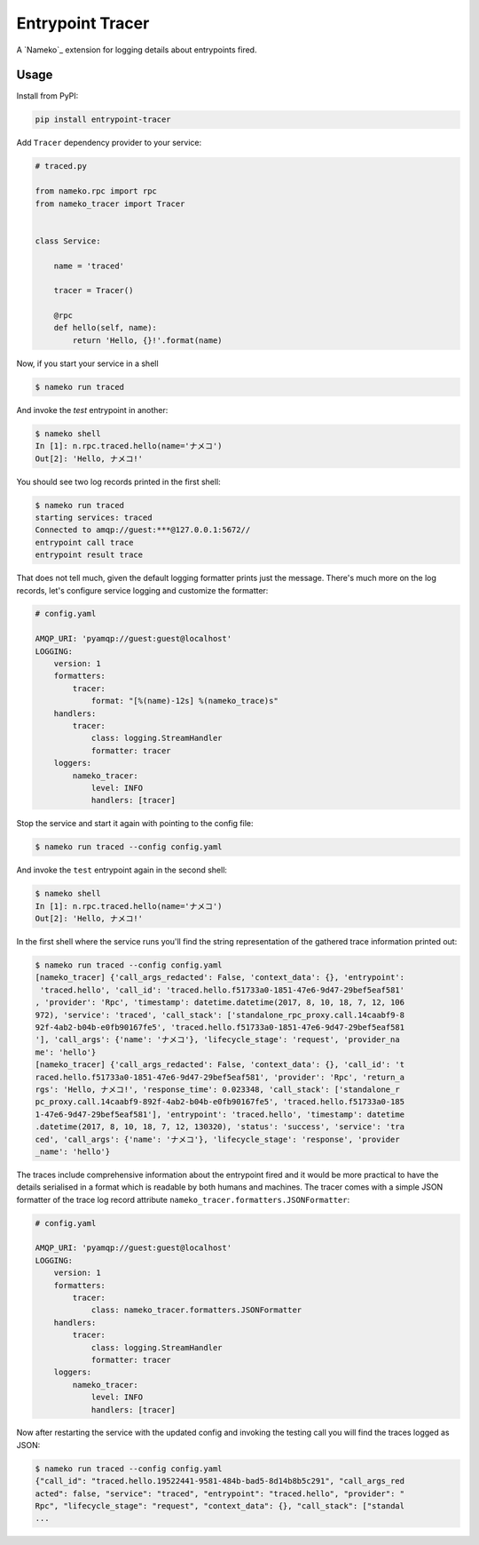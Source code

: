 =================
Entrypoint Tracer
=================

A `Nameko`_ extension for logging details about entrypoints fired.


Usage
=====

Install from PyPI:

.. code:: console

    pip install entrypoint-tracer


Add ``Tracer`` dependency provider to your service:


.. code:: python

    # traced.py

    from nameko.rpc import rpc
    from nameko_tracer import Tracer


    class Service:

        name = 'traced'

        tracer = Tracer()

        @rpc
        def hello(self, name):
            return 'Hello, {}!'.format(name)


Now, if you start your service in a shell

.. code:: console

    $ nameko run traced

And invoke the `test` entrypoint in another:

.. code:: console

    $ nameko shell
    In [1]: n.rpc.traced.hello(name='ナメコ')
    Out[2]: 'Hello, ナメコ!'

You should see two log records printed in the first shell:

.. code:: console

    $ nameko run traced
    starting services: traced
    Connected to amqp://guest:***@127.0.0.1:5672//
    entrypoint call trace
    entrypoint result trace

That does not tell much, given the default logging formatter prints just the
message. There's much more on the log records, let's configure service logging
and customize the formatter:

.. code:: yaml

    # config.yaml

    AMQP_URI: 'pyamqp://guest:guest@localhost'
    LOGGING:
        version: 1
        formatters:
            tracer:
                format: "[%(name)-12s] %(nameko_trace)s"
        handlers:
            tracer:
                class: logging.StreamHandler
                formatter: tracer
        loggers:
            nameko_tracer:
                level: INFO
                handlers: [tracer]

Stop the service and start it again with pointing to the config file:

.. code:: console

    $ nameko run traced --config config.yaml

And invoke the ``test`` entrypoint again in the second shell:

.. code:: console

    $ nameko shell
    In [1]: n.rpc.traced.hello(name='ナメコ')
    Out[2]: 'Hello, ナメコ!'

In the first shell where the service runs you'll find the string
representation of the gathered trace information printed out:

.. code:: console

    $ nameko run traced --config config.yaml
    [nameko_tracer] {'call_args_redacted': False, 'context_data': {}, 'entrypoint':
     'traced.hello', 'call_id': 'traced.hello.f51733a0-1851-47e6-9d47-29bef5eaf581'
    , 'provider': 'Rpc', 'timestamp': datetime.datetime(2017, 8, 10, 18, 7, 12, 106
    972), 'service': 'traced', 'call_stack': ['standalone_rpc_proxy.call.14caabf9-8
    92f-4ab2-b04b-e0fb90167fe5', 'traced.hello.f51733a0-1851-47e6-9d47-29bef5eaf581
    '], 'call_args': {'name': 'ナメコ'}, 'lifecycle_stage': 'request', 'provider_na
    me': 'hello'}
    [nameko_tracer] {'call_args_redacted': False, 'context_data': {}, 'call_id': 't
    raced.hello.f51733a0-1851-47e6-9d47-29bef5eaf581', 'provider': 'Rpc', 'return_a
    rgs': 'Hello, ナメコ!', 'response_time': 0.023348, 'call_stack': ['standalone_r
    pc_proxy.call.14caabf9-892f-4ab2-b04b-e0fb90167fe5', 'traced.hello.f51733a0-185
    1-47e6-9d47-29bef5eaf581'], 'entrypoint': 'traced.hello', 'timestamp': datetime
    .datetime(2017, 8, 10, 18, 7, 12, 130320), 'status': 'success', 'service': 'tra
    ced', 'call_args': {'name': 'ナメコ'}, 'lifecycle_stage': 'response', 'provider
    _name': 'hello'}

The traces include comprehensive information about the entrypoint fired and
it would be more practical to have the details serialised in a format which
is readable by both humans and machines. The tracer comes with a simple JSON
formatter of the trace log record attribute ``nameko_tracer.formatters.JSONFormatter``:

.. code:: yaml

    # config.yaml

    AMQP_URI: 'pyamqp://guest:guest@localhost'
    LOGGING:
        version: 1 
        formatters:
            tracer:
                class: nameko_tracer.formatters.JSONFormatter
        handlers:
            tracer:
                class: logging.StreamHandler
                formatter: tracer
        loggers:
            nameko_tracer:
                level: INFO
                handlers: [tracer]

Now after restarting the service with the updated config and invoking the
testing call you will find the traces logged as JSON:

.. code:: console

    $ nameko run traced --config config.yaml
    {"call_id": "traced.hello.19522441-9581-484b-bad5-8d14b8b5c291", "call_args_red
    acted": false, "service": "traced", "entrypoint": "traced.hello", "provider": "
    Rpc", "lifecycle_stage": "request", "context_data": {}, "call_stack": ["standal
    ...
